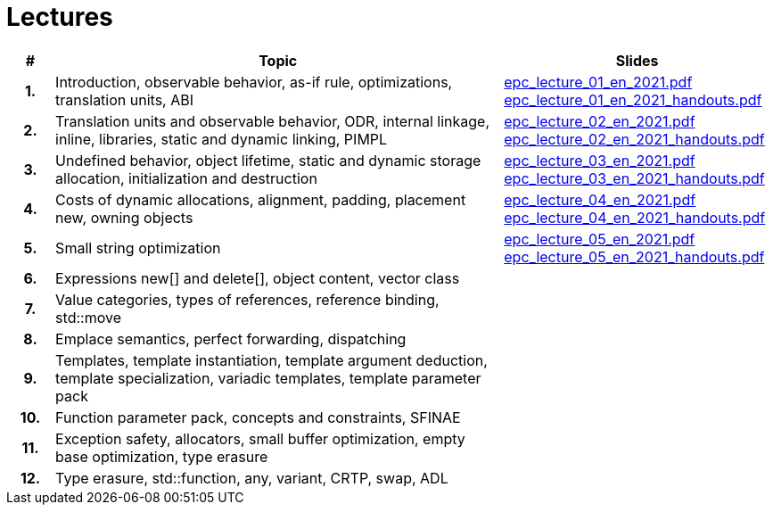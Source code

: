 = Lectures

[%header, cols="1h,10,6"]
|===
| # | Topic | Slides

|1.
|Introduction, observable behavior, as-if rule, optimizations, translation units, ABI
|link:PDFs/epc_lecture_01_en_2021.pdf[epc_lecture_01_en_2021.pdf]
 link:PDFs/epc_lecture_01_en_2021_handouts.pdf[epc_lecture_01_en_2021_handouts.pdf]

|2.
|Translation units and observable behavior, ODR, internal linkage, inline, libraries, static and dynamic linking, PIMPL
|link:PDFs/epc_lecture_02_en_2021.pdf[epc_lecture_02_en_2021.pdf]
 link:PDFs/epc_lecture_02_en_2021_handouts.pdf[epc_lecture_02_en_2021_handouts.pdf]

|3.
|Undefined behavior, object lifetime, static and dynamic storage allocation, initialization and destruction
|link:PDFs/epc_lecture_03_en_2021.pdf[epc_lecture_03_en_2021.pdf]
 link:PDFs/epc_lecture_03_en_2021_handouts.pdf[epc_lecture_03_en_2021_handouts.pdf]

|4.
|Costs of dynamic allocations, alignment, padding, placement new, owning objects
|link:PDFs/epc_lecture_04_en_2021.pdf[epc_lecture_04_en_2021.pdf]
 link:PDFs/epc_lecture_04_en_2021_handouts.pdf[epc_lecture_04_en_2021_handouts.pdf]

|5.
|Small string optimization
|link:PDFs/epc_lecture_05_en_2021.pdf[epc_lecture_05_en_2021.pdf]
 link:PDFs/epc_lecture_05_en_2021_handouts.pdf[epc_lecture_05_en_2021_handouts.pdf]

|6.
|Expressions new[] and delete[], object content, vector class
|
//|link:epc_lecture_06_cz_2020.pdf[epc_lecture_06_cz_2020.pdf]

|7.
|Value categories, types of references, reference binding, std::move
|
//|link:epc_lecture_07_cz_2020.pdf[epc_lecture_07_cz_2020.pdf]

|8.
|Emplace semantics, perfect forwarding, dispatching
|
//|link:epc_lecture_08_cz_2020.pdf[epc_lecture_08_cz_2020.pdf]

|9.
|Templates, template instantiation, template argument deduction, template specialization, variadic templates, template parameter pack
|
//|link:epc_lecture_09_cz_2020.pdf[epc_lecture_09_cz_2020.pdf]

|10.
|Function parameter pack, concepts and constraints, SFINAE
|
//|link:epc_lecture_10_cz_2020.pdf[epc_lecture_10_cz_2020.pdf]

|11.
|Exception safety, allocators, small buffer optimization, empty base optimization, type erasure
|
//|link:epc_lecture_11_cz_2020.pdf[epc_lecture_11_cz_2020.pdf]

|12.
|Type erasure, std::function, any, variant, CRTP, swap, ADL
|
//|link:epc_lecture_12_cz_2020.pdf[epc_lecture_12_cz_2020.pdf]

|===